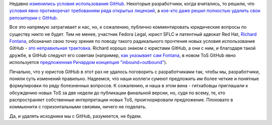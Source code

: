 .. title: Новые условия использования GitHub
.. slug: novye-usloviia-ispolzovaniia-github
.. date: 2017-03-04 17:55:29 UTC+03:00
.. tags: legal, github
.. category: 
.. link: 
.. description: 
.. type: text
.. author: Peter Lemenkov

Недавно `изменились условия использования GitHub
<https://github.com/blog/2327-new-github-terms-of-service-are-in-effect>`_.
Некоторые разработчики, когда вчитались, то решили, что `условия явно
противоречат требованиям ряда открытых лицензий
<https://www.mirbsd.org/permalinks/wlog-10_e20170301-tg.htm#e20170301-tg_wlog-10>`_,
а `кое-кто даже решил полностью удалить свои репозитории с GitHub
<https://joeyh.name/blog/entry/removing_everything_from_github/>`_.

Все это напрямую затрагивает и нас, но, к сожалению, публично комментировать
юридические вопросы по существу никто не будет. Тем не менее, участник Fedora
Legal, юрист SFLC и патентный адвокат Red Hat, `Richard Fontana
<https://en.wikipedia.org/wiki/Richard_Fontana>`_, обозначил свою точку зрения
по поводу такого радикального прочтения новых условия использования GitHub -
`это неправильная трактовка
<https://twitter.com/richardfontana/status/837370085392199681>`_. Richard
хорошо знаком с юристами GitHub, а они с ним, и благодаря такой дружбе, в
GitHub следуют его советам (например, `как указывает сам Fontana
<https://twitter.com/richardfontana/status/836685999094779904>`_, в новом ToS
GitHub явно используется `предложенная Ричардом концепция "inbound=outbound"
<https://opensource.com/law/11/7/trouble-harmony-part-1>`_).

Печально, что у юристов GitHub в этот раз не удалось поговорить с
разработчиками так, чтобы мы, разработчики, поняли суть изменений правильно.
Надеемся, что наши коллеги сумеют предложить им более четкие и понятные
формулировки по ряду болезненных вопросов. К сожалению, и наша в этом вина -
гитхабовцы приглашали к обсуждению новых ToS за две недели до публикации
финальной версии, но, судя по всему, те, кто распространяет собственные
интерпретации новых ToS, проигнорировали предложение. Плоховато в коммьюнити с
горизонтальными связями, ничего не поделать.

Да, и удалять исходники мы с GitHub, разумеется, не будем.
